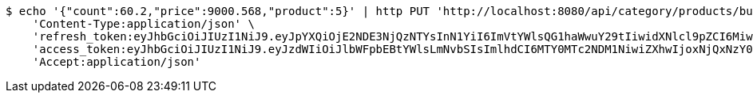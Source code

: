 [source,bash]
----
$ echo '{"count":60.2,"price":9000.568,"product":5}' | http PUT 'http://localhost:8080/api/category/products/buy/update/7/' \
    'Content-Type:application/json' \
    'refresh_token:eyJhbGciOiJIUzI1NiJ9.eyJpYXQiOjE2NDE3NjQzNTYsInN1YiI6ImVtYWlsQG1haWwuY29tIiwidXNlcl9pZCI6MiwiZXhwIjoxNjQzNTc4NzU2fQ.F-bhT3QJN-e_LfbCI9uJFSEoqHTSOUKkG1nlBqHNtNs' \
    'access_token:eyJhbGciOiJIUzI1NiJ9.eyJzdWIiOiJlbWFpbEBtYWlsLmNvbSIsImlhdCI6MTY0MTc2NDM1NiwiZXhwIjoxNjQxNzY0NDE2fQ.-z42q6zrF8ngE2kT_eR4k_HyU0G6ExISppuGauiO830' \
    'Accept:application/json'
----